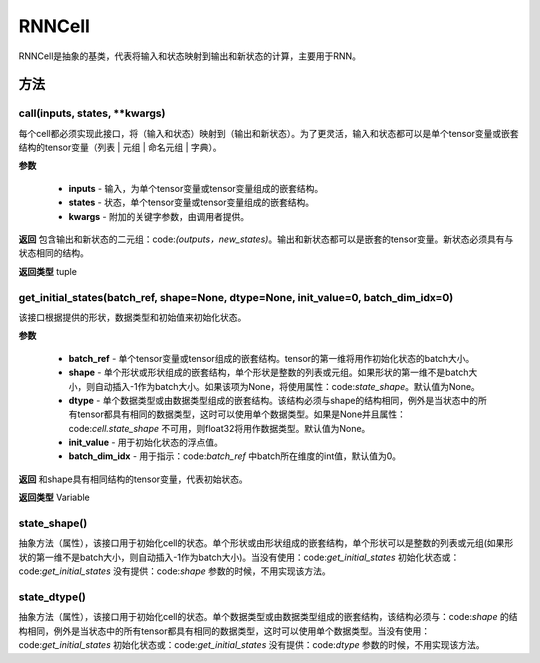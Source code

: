 .. _cn_api_fluid_layers_RNNCell:

RNNCell
-------------------------------



.. py:class:: paddle.fluid.layers.RNNCell(name=None)



RNNCell是抽象的基类，代表将输入和状态映射到输出和新状态的计算，主要用于RNN。

方法
::::::::::::
call(inputs, states, **kwargs)
'''''''''

每个cell都必须实现此接口，将（输入和状态）映射到（输出和新状态）。为了更灵活，输入和状态都可以是单个tensor变量或嵌套结构的tensor变量（列表 | 元组 | 命名元组 | 字典）。

**参数**

  - **inputs** - 输入，为单个tensor变量或tensor变量组成的嵌套结构。
  - **states** - 状态，单个tensor变量或tensor变量组成的嵌套结构。
  - **kwargs** - 附加的关键字参数，由调用者提供。
        
**返回**
包含输出和新状态的二元组：code:`(outputs，new_states)`。输出和新状态都可以是嵌套的tensor变量。新状态必须具有与状态相同的结构。

**返回类型**
tuple

get_initial_states(batch_ref, shape=None, dtype=None, init_value=0, batch_dim_idx=0)
'''''''''

该接口根据提供的形状，数据类型和初始值来初始化状态。

**参数**

  - **batch_ref** - 单个tensor变量或tensor组成的嵌套结构。tensor的第一维将用作初始化状态的batch大小。
  - **shape** - 单个形状或形状组成的嵌套结构，单个形状是整数的列表或元组。如果形状的第一维不是batch大小，则自动插入-1作为batch大小。如果该项为None，将使用属性：code:`state_shape`。默认值为None。 
  - **dtype** - 单个数据类型或由数据类型组成的嵌套结构。该结构必须与shape的结构相同，例外是当状态中的所有tensor都具有相同的数据类型，这时可以使用单个数据类型。如果是None并且属性：code:`cell.state_shape` 不可用，则float32将用作数据类型。默认值为None。 
  - **init_value** - 用于初始化状态的浮点值。
  - **batch_dim_idx** - 用于指示：code:`batch_ref` 中batch所在维度的int值，默认值为0。

**返回**
和shape具有相同结构的tensor变量，代表初始状态。

**返回类型**
Variable

state_shape()
'''''''''

抽象方法（属性），该接口用于初始化cell的状态。单个形状或由形状组成的嵌套结构，单个形状可以是整数的列表或元组(如果形状的第一维不是batch大小，则自动插入-1作为batch大小)。当没有使用：code:`get_initial_states` 初始化状态或：code:`get_initial_states` 没有提供：code:`shape` 参数的时候，不用实现该方法。


state_dtype()
'''''''''

抽象方法（属性），该接口用于初始化cell的状态。单个数据类型或由数据类型组成的嵌套结构，该结构必须与：code:`shape` 的结构相同，例外是当状态中的所有tensor都具有相同的数据类型，这时可以使用单个数据类型。当没有使用：code:`get_initial_states` 初始化状态或：code:`get_initial_states` 没有提供：code:`dtype` 参数的时候，不用实现该方法。
